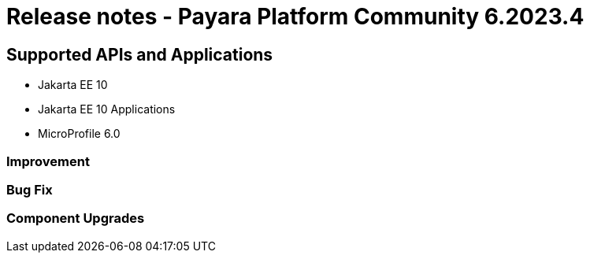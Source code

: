 = Release notes - Payara Platform Community 6.2023.4

== Supported APIs and Applications

* Jakarta EE 10
* Jakarta EE 10 Applications
* MicroProfile 6.0

=== Improvement


=== Bug Fix



=== Component Upgrades

